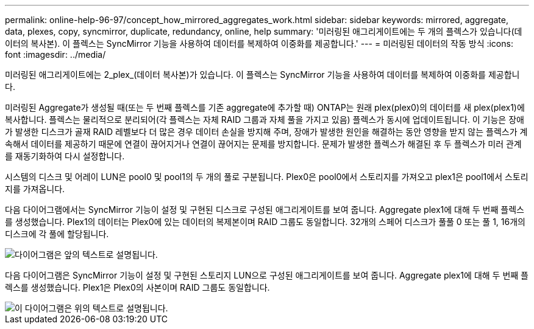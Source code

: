 ---
permalink: online-help-96-97/concept_how_mirrored_aggregates_work.html 
sidebar: sidebar 
keywords: mirrored, aggregate, data, plexes, copy, syncmirror, duplicate, redundancy, online, help 
summary: '미러링된 애그리게이트에는 두 개의 플렉스가 있습니다(데이터의 복사본). 이 플렉스는 SyncMirror 기능을 사용하여 데이터를 복제하여 이중화를 제공합니다.' 
---
= 미러링된 데이터의 작동 방식
:icons: font
:imagesdir: ../media/


[role="lead"]
미러링된 애그리게이트에는 2_plex_(데이터 복사본)가 있습니다. 이 플렉스는 SyncMirror 기능을 사용하여 데이터를 복제하여 이중화를 제공합니다.

미러링된 Aggregate가 생성될 때(또는 두 번째 플렉스를 기존 aggregate에 추가할 때) ONTAP는 원래 plex(plex0)의 데이터를 새 plex(plex1)에 복사합니다. 플렉스는 물리적으로 분리되어(각 플렉스는 자체 RAID 그룹과 자체 풀을 가지고 있음) 플렉스가 동시에 업데이트됩니다. 이 기능은 장애가 발생한 디스크가 골재 RAID 레벨보다 더 많은 경우 데이터 손실을 방지해 주며, 장애가 발생한 원인을 해결하는 동안 영향을 받지 않는 플렉스가 계속해서 데이터를 제공하기 때문에 연결이 끊어지거나 연결이 끊어지는 문제를 방지합니다. 문제가 발생한 플렉스가 해결된 후 두 플렉스가 미러 관계를 재동기화하여 다시 설정합니다.

시스템의 디스크 및 어레이 LUN은 pool0 및 pool1의 두 개의 풀로 구분됩니다. Plex0은 pool0에서 스토리지를 가져오고 plex1은 pool1에서 스토리지를 가져옵니다.

다음 다이어그램에서는 SyncMirror 기능이 설정 및 구현된 디스크로 구성된 애그리게이트를 보여 줍니다. Aggregate plex1에 대해 두 번째 플렉스를 생성했습니다. Plex1의 데이터는 Plex0에 있는 데이터의 복제본이며 RAID 그룹도 동일합니다. 32개의 스페어 디스크가 풀풀 0 또는 풀 1, 16개의 디스크에 각 풀에 할당됩니다.

image::../media/drw_plexm_scrn_en_noscale.gif[다이어그램은 앞의 텍스트로 설명됩니다.]

다음 다이어그램은 SyncMirror 기능이 설정 및 구현된 스토리지 LUN으로 구성된 애그리게이트를 보여 줍니다. Aggregate plex1에 대해 두 번째 플렉스를 생성했습니다. Plex1은 Plex0의 사본이며 RAID 그룹도 동일합니다.

image::../media/mirrored_aggregate_with_array_luns.gif[이 다이어그램은 위의 텍스트로 설명됩니다.]
